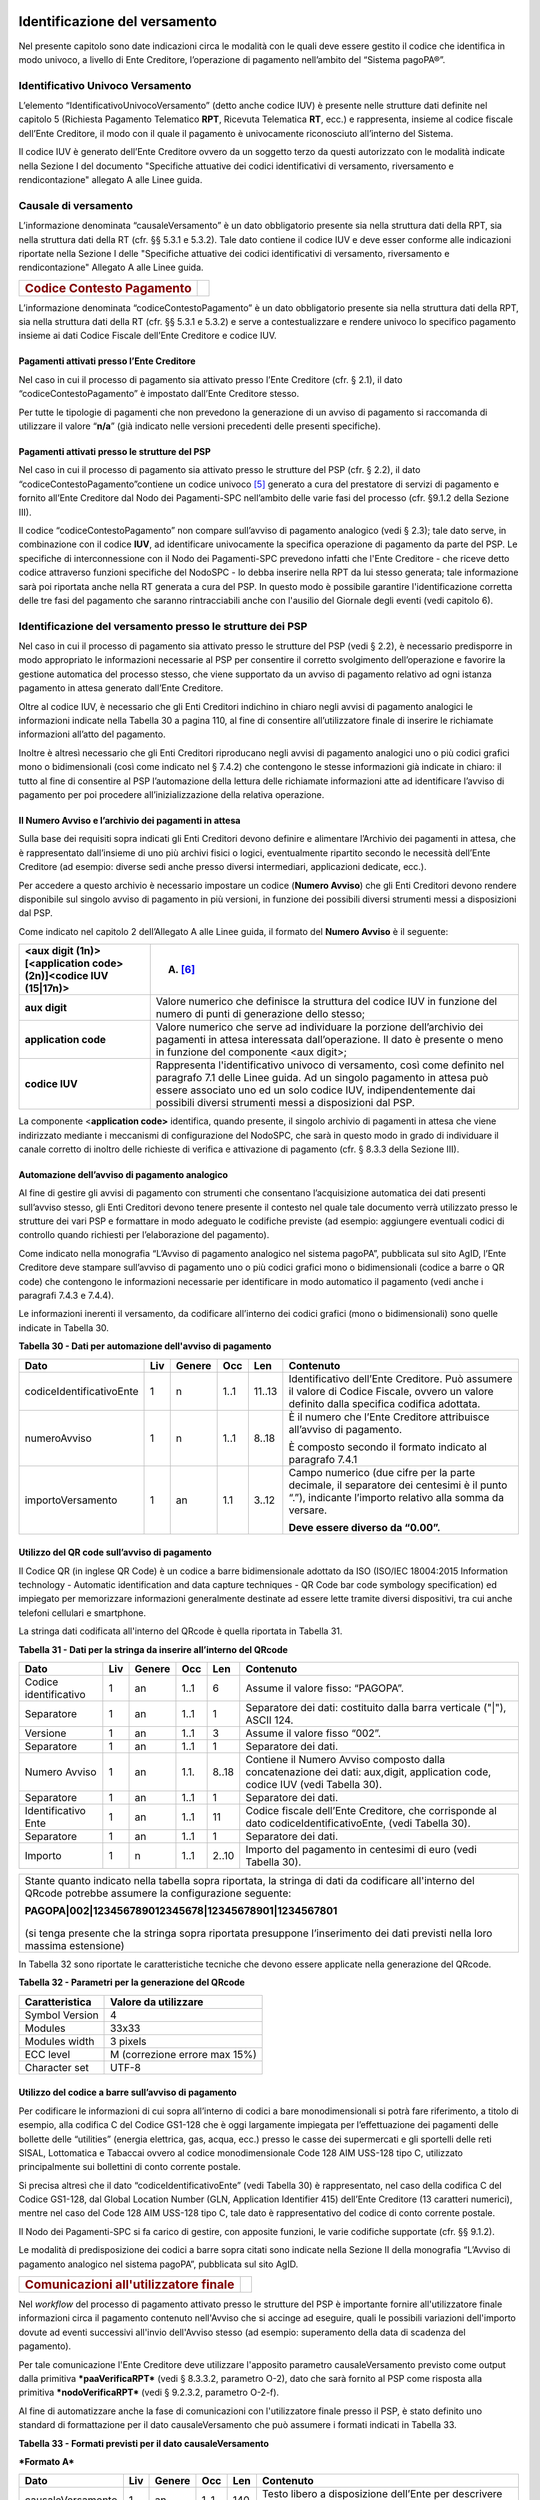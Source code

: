 .. figure:: media/image1.png
   :width: 100%

Identificazione del versamento
==============================

Nel presente capitolo sono date indicazioni circa le modalità con le quali deve essere gestito il codice che identifica in modo univoco, a livello di Ente Creditore, l’operazione di pagamento nell’ambito del “Sistema pagoPA®”.

Identificativo Univoco Versamento
---------------------------------

L’elemento “IdentificativoUnivocoVersamento” (detto anche codice IUV) è
presente nelle strutture dati definite nel capitolo 5 (Richiesta
Pagamento Telematico **RPT**, Ricevuta Telematica **RT**, ecc.) e
rappresenta, insieme al codice fiscale dell’Ente Creditore, il modo con
il quale il pagamento è univocamente riconosciuto all’interno del
Sistema.

Il codice IUV è generato dell’Ente Creditore ovvero da un soggetto terzo
da questi autorizzato con le modalità indicate nella Sezione I del
documento "Specifiche attuative dei codici identificativi di versamento,
riversamento e rendicontazione" allegato A alle Linee guida.

Causale di versamento
---------------------

L’informazione denominata “causaleVersamento” è un dato obbligatorio
presente sia nella struttura dati della RPT, sia nella struttura dati
della RT (cfr. §§ 5.3.1 e 5.3.2). Tale dato contiene il codice IUV e
deve esser conforme alle indicazioni riportate nella Sezione I delle
"Specifiche attuative dei codici identificativi di versamento,
riversamento e rendicontazione" Allegato A alle Linee guida.

+-----------------------------------------+----+
| .. rubric:: Codice Contesto Pagamento   |    |
|    :name: codice-contesto-pagamento     |    |
+-----------------------------------------+----+

L’informazione denominata “codiceContestoPagamento” è un dato
obbligatorio presente sia nella struttura dati della RPT, sia nella
struttura dati della RT (cfr. §§ 5.3.1 e 5.3.2) e serve a
contestualizzare e rendere univoco lo specifico pagamento insieme ai
dati Codice Fiscale dell’Ente Creditore e codice IUV.

Pagamenti attivati presso l’Ente Creditore
~~~~~~~~~~~~~~~~~~~~~~~~~~~~~~~~~~~~~~~~~~~

Nel caso in cui il processo di pagamento sia attivato presso l’Ente
Creditore (cfr. § 2.1), il dato “codiceContestoPagamento” è impostato
dall’Ente Creditore stesso.

Per tutte le tipologie di pagamenti che non prevedono la generazione di
un avviso di pagamento si raccomanda di utilizzare il valore
“\ **n/a**\ ” (già indicato nelle versioni precedenti delle presenti
specifiche).

Pagamenti attivati presso le strutture del PSP
~~~~~~~~~~~~~~~~~~~~~~~~~~~~~~~~~~~~~~~~~~~~~~~

Nel caso in cui il processo di pagamento sia attivato presso le
strutture del PSP (cfr. § 2.2), il dato
“codiceContestoPagamento”contiene un codice univoco [5]_ generato a cura
del prestatore di servizi di pagamento e fornito all’Ente Creditore dal
Nodo dei Pagamenti-SPC nell’ambito delle varie fasi del processo (cfr.
§9.1.2 della Sezione III).

Il codice “codiceContestoPagamento” non compare sull’avviso di pagamento
analogico (vedi § 2.3); tale dato serve, in combinazione con il codice
**IUV**, ad identificare univocamente la specifica operazione di
pagamento da parte del PSP. Le specifiche di interconnessione con il
Nodo dei Pagamenti-SPC prevedono infatti che l'Ente Creditore - che
riceve detto codice attraverso funzioni specifiche del NodoSPC - lo
debba inserire nella RPT da lui stesso generata; tale informazione sarà
poi riportata anche nella RT generata a cura del PSP. In questo modo è
possibile garantire l'identificazione corretta delle tre fasi del
pagamento che saranno rintracciabili anche con l'ausilio del Giornale
degli eventi (vedi capitolo 6).

Identificazione del versamento presso le strutture dei PSP
----------------------------------------------------------

Nel caso in cui il processo di pagamento sia attivato presso le
strutture del PSP (vedi § 2.2), è necessario predisporre in modo
appropriato le informazioni necessarie al PSP per consentire il corretto
svolgimento dell’operazione e favorire la gestione automatica del
processo stesso, che viene supportato da un avviso di pagamento relativo
ad ogni istanza pagamento in attesa generato dall’Ente Creditore.

Oltre al codice IUV, è necessario che gli Enti Creditori indichino in
chiaro negli avvisi di pagamento analogici le informazioni indicate
nella Tabella 30 a pagina 110, al fine di consentire all’utilizzatore
finale di inserire le richiamate informazioni all’atto del pagamento.

Inoltre è altresì necessario che gli Enti Creditori riproducano negli
avvisi di pagamento analogici uno o più codici grafici mono o
bidimensionali (così come indicato nel § 7.4.2) che contengono le stesse
informazioni già indicate in chiaro: il tutto al fine di consentire al
PSP l’automazione della lettura delle richiamate informazioni atte ad
identificare l’avviso di pagamento per poi procedere
all’inizializzazione della relativa operazione.

Il Numero Avviso e l’archivio dei pagamenti in attesa
~~~~~~~~~~~~~~~~~~~~~~~~~~~~~~~~~~~~~~~~~~~~~~~~~~~~~~

Sulla base dei requisiti sopra indicati gli Enti Creditori devono
definire e alimentare l’Archivio dei pagamenti in attesa, che è
rappresentato dall’insieme di uno più archivi fisici o logici,
eventualmente ripartito secondo le necessità dell’Ente Creditore (ad
esempio: diverse sedi anche presso diversi intermediari, applicazioni
dedicate, ecc.).

Per accedere a questo archivio è necessario impostare un codice
(**Numero Avviso**) che gli Enti Creditori devono rendere disponibile
sul singolo avviso di pagamento in più versioni, in funzione dei
possibili diversi strumenti messi a disposizioni dal PSP.

Come indicato nel capitolo 2 dell’Allegato A alle Linee guida, il
formato del **Numero Avviso** è il seguente:

+-------------------------------------------------------------------+---------------------------------------------------------------------------------------------------------------------------------------------------------------------------------------------------------------------------------------------------------------------------------+
| <aux digit (1n)>[<application code> (2n)]<codice IUV (15\|17n)>   | (A) [6]_                                                                                                                                                                                                                                                                        |
+===================================================================+=================================================================================================================================================================================================================================================================================+
|     **aux digit**                                                 | Valore numerico che definisce la struttura del codice IUV in funzione del numero di punti di generazione dello stesso;                                                                                                                                                          |
+-------------------------------------------------------------------+---------------------------------------------------------------------------------------------------------------------------------------------------------------------------------------------------------------------------------------------------------------------------------+
|     **application code**                                          | Valore numerico che serve ad individuare la porzione dell’archivio dei pagamenti in attesa interessata dall’operazione. Il dato è presente o meno in funzione del componente <aux digit>;                                                                                       |
+-------------------------------------------------------------------+---------------------------------------------------------------------------------------------------------------------------------------------------------------------------------------------------------------------------------------------------------------------------------+
|     **codice IUV**                                                | Rappresenta l'identificativo univoco di versamento, così come definito nel paragrafo 7.1 delle Linee guida. Ad un singolo pagamento in attesa può essere associato uno ed un solo codice IUV, indipendentemente dai possibili diversi strumenti messi a disposizioni dal PSP.   |
+-------------------------------------------------------------------+---------------------------------------------------------------------------------------------------------------------------------------------------------------------------------------------------------------------------------------------------------------------------------+

La componente <**application code>** identifica, quando presente, il
singolo archivio di pagamenti in attesa che viene indirizzato mediante i
meccanismi di configurazione del NodoSPC, che sarà in questo modo in
grado di individuare il canale corretto di inoltro delle richieste di
verifica e attivazione di pagamento (cfr. § 8.3.3 della Sezione III).

Automazione dell’avviso di pagamento analogico
~~~~~~~~~~~~~~~~~~~~~~~~~~~~~~~~~~~~~~~~~~~~~~~

Al fine di gestire gli avvisi di pagamento con strumenti che consentano
l’acquisizione automatica dei dati presenti sull’avviso stesso, gli Enti
Creditori devono tenere presente il contesto nel quale tale documento
verrà utilizzato presso le strutture dei vari PSP e formattare in modo
adeguato le codifiche previste (ad esempio: aggiungere eventuali codici
di controllo quando richiesti per l’elaborazione del pagamento).

Come indicato nella monografia “L’Avviso di pagamento analogico nel
sistema pagoPA”, pubblicata sul sito AgID, l’Ente Creditore deve
stampare sull’avviso di pagamento uno o più codici grafici mono o
bidimensionali (codice a barre o QR code) che contengono le informazioni
necessarie per identificare in modo automatico il pagamento (vedi anche
i paragrafi 7.4.3 e 7.4.4).

Le informazioni inerenti il versamento, da codificare all’interno dei
codici grafici (mono o bidimensionali) sono quelle indicate in Tabella
30.

\ **Tabella 30 - Dati per automazione dell'avviso di pagamento**

+--------------------------------+-----------+--------------+-----------+-----------+-----------------------------------------------------------------------------------------------------------------------------------------------------+
| **Dato**                       | **Liv**   | **Genere**   | **Occ**   | **Len**   | **Contenuto**                                                                                                                                       |
+================================+===========+==============+===========+===========+=====================================================================================================================================================+
|     codiceIdentificativoEnte   | 1         | n            | 1..1      | 11..13    | Identificativo dell’Ente Creditore. Può assumere il valore di Codice Fiscale, ovvero un valore definito dalla specifica codifica adottata.          |
+--------------------------------+-----------+--------------+-----------+-----------+-----------------------------------------------------------------------------------------------------------------------------------------------------+
|     numeroAvviso               | 1         | n            | 1..1      | 8..18     | È il numero che l’Ente Creditore attribuisce all’avviso di pagamento.                                                                               |
|                                |           |              |           |           |                                                                                                                                                     |
|                                |           |              |           |           | È composto secondo il formato indicato al paragrafo 7.4.1                                                                                           |
+--------------------------------+-----------+--------------+-----------+-----------+-----------------------------------------------------------------------------------------------------------------------------------------------------+
|     importoVersamento          | 1         | an           | 1.1       | 3..12     | Campo numerico (due cifre per la parte decimale, il separatore dei centesimi è il punto “.”), indicante l’importo relativo alla somma da versare.   |
|                                |           |              |           |           |                                                                                                                                                     |
|                                |           |              |           |           | **Deve essere diverso da “0.00”.**                                                                                                                  |
+--------------------------------+-----------+--------------+-----------+-----------+-----------------------------------------------------------------------------------------------------------------------------------------------------+

Utilizzo del QR code sull’avviso di pagamento
~~~~~~~~~~~~~~~~~~~~~~~~~~~~~~~~~~~~~~~~~~~~~~

Il Codice QR (in inglese QR Code) è un codice a barre bidimensionale
adottato da ISO (ISO/IEC 18004:2015 Information technology - Automatic
identification and data capture techniques - QR Code bar code symbology
specification) ed impiegato per memorizzare informazioni generalmente
destinate ad essere lette tramite diversi dispositivi, tra cui anche
telefoni cellulari e smartphone.

La stringa dati codificata all'interno del QRcode è quella riportata in
Tabella 31.

\ **Tabella 31 - Dati per la stringa da inserire all’interno del
QRcode**

+-----------------------------+-----------+--------------+-----------+-----------+--------------------------------------------------------------------------------------------------------------------------------+
| **Dato**                    | **Liv**   | **Genere**   | **Occ**   | **Len**   | **Contenuto**                                                                                                                  |
+=============================+===========+==============+===========+===========+================================================================================================================================+
|     Codice identificativo   | 1         | an           | 1..1      | 6         | Assume il valore fisso: “PAGOPA”.                                                                                              |
+-----------------------------+-----------+--------------+-----------+-----------+--------------------------------------------------------------------------------------------------------------------------------+
|     Separatore              | 1         | an           | 1..1      | 1         | Separatore dei dati: costituito dalla barra verticale ("\|"), ASCII 124.                                                       |
+-----------------------------+-----------+--------------+-----------+-----------+--------------------------------------------------------------------------------------------------------------------------------+
|     Versione                | 1         | an           | 1..1      | 3         | Assume il valore fisso “002”.                                                                                                  |
+-----------------------------+-----------+--------------+-----------+-----------+--------------------------------------------------------------------------------------------------------------------------------+
|     Separatore              | 1         | an           | 1..1      | 1         | Separatore dei dati.                                                                                                           |
+-----------------------------+-----------+--------------+-----------+-----------+--------------------------------------------------------------------------------------------------------------------------------+
|     Numero Avviso           | 1         | an           | 1.1.      | 8..18     | Contiene il Numero Avviso composto dalla concatenazione dei dati: aux,digit, application code, codice IUV (vedi Tabella 30).   |
+-----------------------------+-----------+--------------+-----------+-----------+--------------------------------------------------------------------------------------------------------------------------------+
|     Separatore              | 1         | an           | 1..1      | 1         | Separatore dei dati.                                                                                                           |
+-----------------------------+-----------+--------------+-----------+-----------+--------------------------------------------------------------------------------------------------------------------------------+
|     Identificativo Ente     | 1         | an           | 1..1      | 11        | Codice fiscale dell’Ente Creditore, che corrisponde al dato codiceIdentificativoEnte, (vedi Tabella 30).                       |
+-----------------------------+-----------+--------------+-----------+-----------+--------------------------------------------------------------------------------------------------------------------------------+
|     Separatore              | 1         | an           | 1..1      | 1         | Separatore dei dati.                                                                                                           |
+-----------------------------+-----------+--------------+-----------+-----------+--------------------------------------------------------------------------------------------------------------------------------+
|     Importo                 | 1         | n            | 1..1      | 2..10     | Importo del pagamento in centesimi di euro (vedi Tabella 30).                                                                  |
+-----------------------------+-----------+--------------+-----------+-----------+--------------------------------------------------------------------------------------------------------------------------------+

+---------------------------------------------------------------------------------------------------------------------------------------------------------------+
| Stante quanto indicato nella tabella sopra riportata, la stringa di dati da codificare all'interno del QRcode potrebbe assumere la configurazione seguente:   |
|                                                                                                                                                               |
| **PAGOPA\|002\|123456789012345678\|12345678901\|1234567801**                                                                                                  |
|                                                                                                                                                               |
| .. figure:: media/image2.png                                                                                                                                  |
| (si tenga presente che la stringa sopra riportata presuppone l’inserimento dei dati previsti nella loro massima estensione)                                   |
+---------------------------------------------------------------------------------------------------------------------------------------------------------------+


In Tabella 32 sono riportate le caratteristiche tecniche che devono essere applicate nella generazione del QRcode.

\ **Tabella 32 - Parametri per la generazione del QRcode**

+------------------+---------------------------------+
| Caratteristica   | Valore da utilizzare            |
+==================+=================================+
| Symbol Version   | 4                               |
+------------------+---------------------------------+
| Modules          | 33x33                           |
+------------------+---------------------------------+
| Modules width    | 3 pixels                        |
+------------------+---------------------------------+
| ECC level        | M (correzione errore max 15%)   |
+------------------+---------------------------------+
| Character set    | UTF-8                           |
+------------------+---------------------------------+

Utilizzo del codice a barre sull’avviso di pagamento
~~~~~~~~~~~~~~~~~~~~~~~~~~~~~~~~~~~~~~~~~~~~~~~~~~~~

Per codificare le informazioni di cui sopra all’interno di codici a bare
monodimensionali si potrà fare riferimento, a titolo di esempio, alla
codifica C del Codice GS1-128 che è oggi largamente impiegata per
l’effettuazione dei pagamenti delle bollette delle “utilities” (energia
elettrica, gas, acqua, ecc.) presso le casse dei supermercati e gli
sportelli delle reti SISAL, Lottomatica e Tabaccai ovvero al codice
monodimensionale Code 128 AIM USS-128 tipo C, utilizzato principalmente
sui bollettini di conto corrente postale.

Si precisa altresì che il dato “codiceIdentificativoEnte” (vedi Tabella
30) è rappresentato, nel caso della codifica C del Codice GS1-128, dal
Global Location Number (GLN, Application Identifier 415) dell’Ente
Creditore (13 caratteri numerici), mentre nel caso del Code 128 AIM
USS-128 tipo C, tale dato è rappresentativo del codice di conto corrente
postale.

Il Nodo dei Pagamenti-SPC si fa carico di gestire, con apposite
funzioni, le varie codifiche supportate (cfr. §§ 9.1.2).

Le modalità di predisposizione dei codici a barre sopra citati sono
indicate nella Sezione II della monografia “L’Avviso di pagamento
analogico nel sistema pagoPA”, pubblicata sul sito AgID.

+-----------------------------------------------------+----+
| .. rubric:: Comunicazioni all'utilizzatore finale   |    |
|    :name: comunicazioni-allutilizzatore-finale      |    |
+-----------------------------------------------------+----+

Nel *workflow* del processo di pagamento attivato presso le strutture
del PSP è importante fornire all'utilizzatore finale informazioni circa
il pagamento contenuto nell'Avviso che si accinge ad eseguire, quali le
possibili variazioni dell'importo dovute ad eventi successivi all'invio
dell'Avviso stesso (ad esempio: superamento della data di scadenza del
pagamento).

Per tale comunicazione l'Ente Creditore deve utilizzare l'apposito
parametro causaleVersamento previsto come output dalla primitiva
***paaVerificaRPT*** (vedi § 8.3.3.2, parametro O-2), dato che sarà
fornito al PSP come risposta alla primitiva ***nodoVerificaRPT*** (vedi
§ 9.2.3.2, parametro O-2-f).

Al fine di automatizzare anche la fase di comunicazioni con
l'utilizzatore finale presso il PSP, è stato definito uno standard di
formattazione per il dato causaleVersamento che può assumere i formati
indicati in Tabella 33.

\ **Tabella 33 - Formati previsti per il dato causaleVersamento**

***Formato A***

+-------------------------+-----------+--------------+-----------+-----------+--------------------------------------------------------------------------------------+
| **Dato**                | **Liv**   | **Genere**   | **Occ**   | **Len**   | **Contenuto**                                                                        |
+=========================+===========+==============+===========+===========+======================================================================================+
|     causaleVersamento   | 1         | an           | 1..1      | 140       | Testo libero a disposizione dell’Ente per descrivere le motivazioni del pagamento.   |
+-------------------------+-----------+--------------+-----------+-----------+--------------------------------------------------------------------------------------+

***Formato B***

+---------------------------------------------------------------------------------------+-----------+--------------+-----------+-----------+---------------------------------------------------------------------------------------------------------------------------------------------------------------------+
| **Dato**                                                                              | **Liv**   | **Genere**   | **Occ**   | **Len**   | **Contenuto**                                                                                                                                                       |
+=======================================================================================+===========+==============+===========+===========+=====================================================================================================================================================================+
|     spezzoniCausaleVersamento                                                         | 1         | s            | 1..1      |           | Struttura a disposizione dell’Ente per descrivere in modo sistematico le motivazioni del pagamento.                                                                 |
+---------------------------------------------------------------------------------------+-----------+--------------+-----------+-----------+---------------------------------------------------------------------------------------------------------------------------------------------------------------------+
|     spezzoneCausaleVersamento                                                         | 2         | an           | 1..6      |     35    | Spezzone di testo libero.                                                                                                                                           |
+---------------------------------------------------------------------------------------+-----------+--------------+-----------+-----------+---------------------------------------------------------------------------------------------------------------------------------------------------------------------+
| **Oppure, in alternativa a spezzoneCausaleVersamento, la struttura sotto indicata**                                                                                                                                                                                                                            |
+---------------------------------------------------------------------------------------+-----------+--------------+-----------+-----------+---------------------------------------------------------------------------------------------------------------------------------------------------------------------+
|     spezzoneStrutturatoCausaleVersamento                                              | 2         | s            | 1..6      |           | Spezzone strutturato.                                                                                                                                               |
+---------------------------------------------------------------------------------------+-----------+--------------+-----------+-----------+---------------------------------------------------------------------------------------------------------------------------------------------------------------------+
|     causaleSpezzone                                                                   | 3         | an           | 1..1      | 25        | Causale di pagamento legata al singolo spezzone.                                                                                                                    |
+---------------------------------------------------------------------------------------+-----------+--------------+-----------+-----------+---------------------------------------------------------------------------------------------------------------------------------------------------------------------+
|     importoSpezzone                                                                   | 3         | an           | 1.1       | 10        | Campo numerico (due cifre per la parte decimale, il separatore dei centesimi è il punto “.”), indicante l’importo relativo alla somma facente capo allo spezzone.   |
+---------------------------------------------------------------------------------------+-----------+--------------+-----------+-----------+---------------------------------------------------------------------------------------------------------------------------------------------------------------------+

L'Ente Creditore può scegliere quale tipo di formato utilizzare; il PSP
rende disponibili tali informazioni all'utilizzatore finale.

.. [1]
   Ai fini della corrispondenza UNIFI, il soggetto pagatore è associato
   al Message Element *Ultimate Debtor* nel caso sia presente il
   soggetto versante, mentre nel caso contrario è associato al Message
   Element *Debtor*.

.. [2]
   Vedi nota 10 a pagina 69.

.. [3]
    Vedi nota 10 a pagina 69.

.. [4]
    Vedi nota 10 a pagina 69.

.. [5]
   ad esempio: il GUID (Globally Unique IDentifier, identificatore unico
   globale) nelle forme compatibili con la lunghezza massima del dato
   stesso, prevista in 35 caratteri.

.. [6]
   Si noti come, nella rappresentazione dello schema (A), il componente
   all'interno delle parentesi quadre (<**application code>**) potrebbe
   non essere presente nel Numero Avviso.

   La previsione del carattere di controllo dello IUV non comporta per
   il PSP l’obbligo bensì la facoltà di verifica, consentendo al PSP
   stesso di controllare il Numero Avviso, con evidente efficientamento
   del processo di pagamento in quanto evita preventivamente la
   ricezione di risposte negative inviate dall’Ente Creditore
